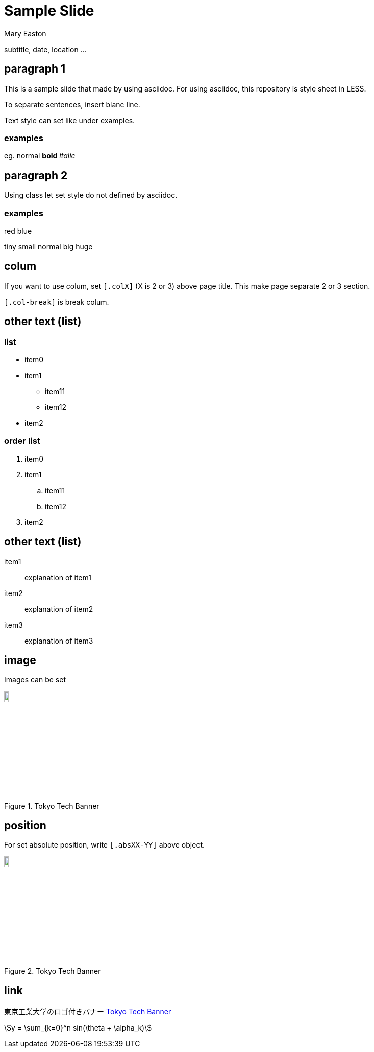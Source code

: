 :stem:

# Sample Slide
Mary Easton

subtitle, date, location ...

## paragraph 1

This is a sample slide that made by using asciidoc. For using asciidoc, this repository is style sheet in LESS.

To separate sentences, insert blanc line.

Text style can set like under examples.

### examples

eg. normal *bold* _italic_

## paragraph 2

Using class let set style do not defined by asciidoc.

### examples

[.red]##red## [.blue]##blue##

[.tiny]##tiny## [.small]##small## normal [.big]##big## [.huge]##huge##

[.col2]
## colum

If you want to use colum, set `[.colX]` (X is 2 or 3) above page title. This make page separate 2 or 3 section.

[.col-break]

`[.col-break]` is break colum.

[.col2]
## other text (list)

### list

* item0
* item1
** item11
** item12
* item2

[.col-break]

### order list

. item0
. item1
.. item11
.. item12
. item2

## other text (list)

item1::
explanation of item1
item2::
explanation of item2
item3::
explanation of item3

## image

Images can be set

.Tokyo Tech Banner
[#img-TokyoTechBanner,link=https://www.titech.ac.jp]
image::images//image3.png[TokyoTechBanner,10%]

## position

[.abs0-75]
For set absolute position, write `[.absXX-YY]` above object.

[.abs50-75.center]
.Tokyo Tech Banner
[#img-TokyoTechBanner2,link=https://www.titech.ac.jp]
image::images//image3.png[TokyoTechBanner,10%]

## link

東京工業大学のロゴ付きバナー <<img-TokyoTechBanner>>

stem:[y = \sum_{k=0}^n sin(\theta + \alpha_k)]

